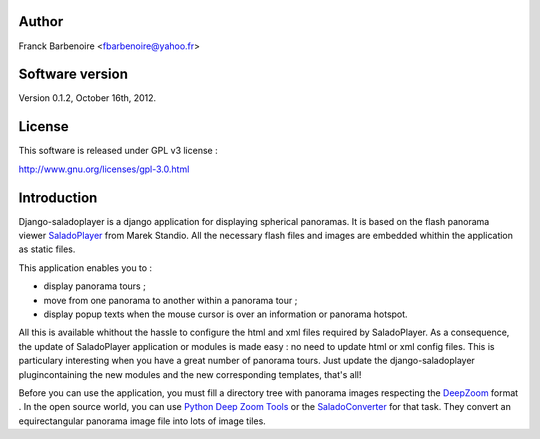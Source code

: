 Author
======

Franck Barbenoire <fbarbenoire@yahoo.fr>

Software version
================

Version 0.1.2, October 16th, 2012.

License
=======

This software is released under GPL v3 license :

http://www.gnu.org/licenses/gpl-3.0.html 

Introduction
============

Django-saladoplayer is a django application for displaying spherical panoramas. It is based on the flash panorama viewer `SaladoPlayer <http://panozona.com/wiki/SaladoPlayer>`_ from Marek Standio.
All the necessary flash files and images are embedded whithin the application as static files.

This application enables you to :

* display panorama tours ;
* move from one panorama to another within a panorama tour ;
* display popup texts when the mouse cursor is over an information or panorama hotspot.

All this is available whithout the hassle to configure the html and xml files required by SaladoPlayer. As a consequence, the update of SaladoPlayer application or modules is made easy : no need to update html or xml config files. This is particulary interesting when you have a great number of panorama tours. Just update the django-saladoplayer plugincontaining the new modules and the new corresponding templates, that's all!

Before you can use the application, you must fill a directory tree with panorama images respecting the `DeepZoom <http://en.wikipedia.org/wiki/Deep_Zoom>`_ format .
In the open source world, you can use `Python Deep Zoom Tools <https://github.com/openzoom/deepzoom.py>`_ or the `SaladoConverter <http://panozona.com/wiki/SaladoConverter>`_ for that task. They convert an equirectangular panorama image file into lots of image tiles.
